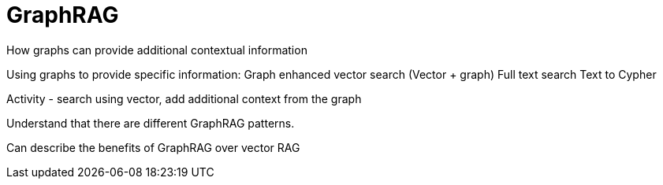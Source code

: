 = GraphRAG
:order: 4
:type: lesson



How graphs can provide additional contextual information

Using graphs to provide specific information:
Graph enhanced vector search (Vector + graph)
Full text search
Text to Cypher

Activity - search using vector, add additional context from the graph



Understand that there are different GraphRAG patterns.

Can describe the benefits of GraphRAG over vector RAG
